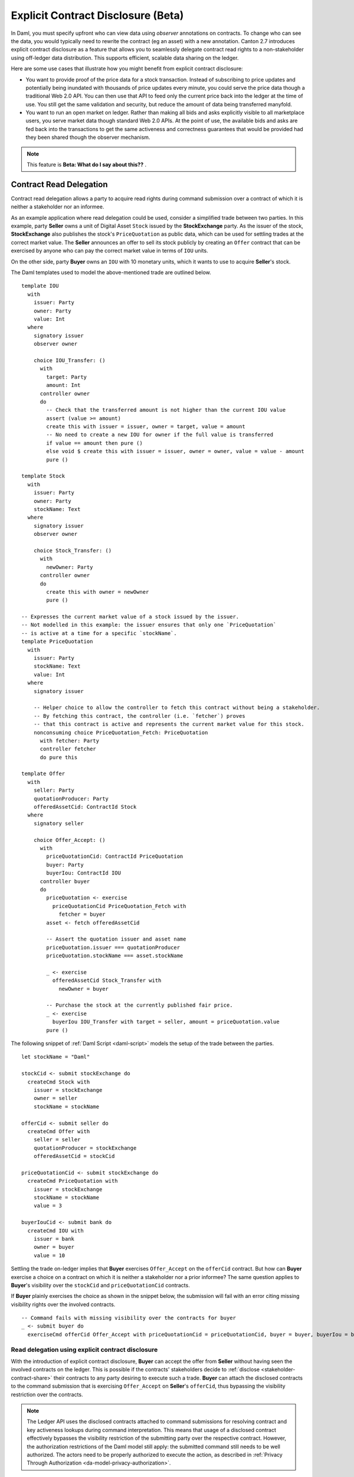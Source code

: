 .. Copyright (c) 2023 Digital Asset (Switzerland) GmbH and/or its affiliates. All rights reserved.
.. SPDX-License-Identifier: Apache-2.0

.. _explicit-contract-disclosure:

Explicit Contract Disclosure (Beta)
###########################################

In Daml, you must specify upfront who can view data using `observer` annotations on contracts. To change who can see the data, you would typically need to rewrite the contract (eg an asset) with a new annotation. Canton 2.7 introduces explicit contract disclosure as a feature that allows you to seamlessly delegate contract read rights to a non-stakeholder using off-ledger data distribution. This supports efficient, scalable data sharing on the ledger. 

Here are some use cases that illustrate how you might benefit from explicit contract disclosure:

- You want to provide proof of the price data for a stock transaction. Instead of subscribing to price updates and potentially being inundated with thousands of price updates every minute, you could serve the price data though a traditional Web 2.0 API. You can then use that API to feed only the current price back into the ledger at the time of use. You still get the same validation and security, but reduce the amount of data being transferred manyfold.
- You want to run an open market on ledger. Rather than making all bids and asks explicitly visible to all marketplace users, you serve market data though standard Web 2.0 APIs. At the point of use, the available bids and asks are fed back into the transactions to get the same activeness and correctness guarantees that would be provided had they been shared though the observer mechanism.

.. note::  This feature is **Beta: What do I say about this??** .

Contract Read Delegation
------------------------

Contract read delegation allows a party to acquire read rights during
command submission over a contract of which it is neither a stakeholder nor an informee.

As an example application where read delegation could be used,
consider a simplified trade between two parties.
In this example, party **Seller** owns a unit of Digital Asset ``Stock`` issued by the **StockExchange** party.
As the issuer of the stock, **StockExchange** also publishes the stock's ``PriceQuotation`` as public data,
which can be used for settling trades at the correct market value. The **Seller** announces an offer
to sell its stock publicly by creating an ``Offer`` contract that can be exercised by anyone who
can pay the correct market value in terms of ``IOU`` units.

On the other side, party **Buyer** owns an ``IOU`` with 10 monetary units, which it wants to
use to acquire **Seller**'s stock.

The Daml templates used to model the above-mentioned trade are outlined below.

::

    template IOU
      with
        issuer: Party
        owner: Party
        value: Int
      where
        signatory issuer
        observer owner

        choice IOU_Transfer: ()
          with
            target: Party
            amount: Int
          controller owner
          do
            -- Check that the transferred amount is not higher than the current IOU value
            assert (value >= amount)
            create this with issuer = issuer, owner = target, value = amount
            -- No need to create a new IOU for owner if the full value is transferred
            if value == amount then pure ()
            else void $ create this with issuer = issuer, owner = owner, value = value - amount
            pure ()

    template Stock
      with
        issuer: Party
        owner: Party
        stockName: Text
      where
        signatory issuer
        observer owner

        choice Stock_Transfer: ()
          with
            newOwner: Party
          controller owner
          do
            create this with owner = newOwner
            pure ()

    -- Expresses the current market value of a stock issued by the issuer.
    -- Not modelled in this example: the issuer ensures that only one `PriceQuotation`
    -- is active at a time for a specific `stockName`.
    template PriceQuotation
      with
        issuer: Party
        stockName: Text
        value: Int
      where
        signatory issuer

        -- Helper choice to allow the controller to fetch this contract without being a stakeholder.
        -- By fetching this contract, the controller (i.e. `fetcher`) proves
        -- that this contract is active and represents the current market value for this stock.
        nonconsuming choice PriceQuotation_Fetch: PriceQuotation
          with fetcher: Party
          controller fetcher
          do pure this

    template Offer
      with
        seller: Party
        quotationProducer: Party
        offeredAssetCid: ContractId Stock
      where
        signatory seller

        choice Offer_Accept: ()
          with
            priceQuotationCid: ContractId PriceQuotation
            buyer: Party
            buyerIou: ContractId IOU
          controller buyer
          do
            priceQuotation <- exercise
              priceQuotationCid PriceQuotation_Fetch with
                fetcher = buyer
            asset <- fetch offeredAssetCid

            -- Assert the quotation issuer and asset name
            priceQuotation.issuer === quotationProducer
            priceQuotation.stockName === asset.stockName

            _ <- exercise
              offeredAssetCid Stock_Transfer with
                newOwner = buyer

            -- Purchase the stock at the currently published fair price.
            _ <- exercise
              buyerIou IOU_Transfer with target = seller, amount = priceQuotation.value
            pure ()

The following snippet of :ref:`Daml Script <daml-script>` models the setup of the trade between the parties.

::

      let stockName = "Daml"

      stockCid <- submit stockExchange do
        createCmd Stock with
          issuer = stockExchange
          owner = seller
          stockName = stockName

      offerCid <- submit seller do
        createCmd Offer with
          seller = seller
          quotationProducer = stockExchange
          offeredAssetCid = stockCid

      priceQuotationCid <- submit stockExchange do
        createCmd PriceQuotation with
          issuer = stockExchange
          stockName = stockName
          value = 3

      buyerIouCid <- submit bank do
        createCmd IOU with
          issuer = bank
          owner = buyer
          value = 10

Settling the trade on-ledger implies that **Buyer** exercises ``Offer_Accept``
on the ``offerCid`` contract.
But how can **Buyer** exercise a choice on a contract
on which it is neither a stakeholder nor a prior informee?
The same question applies to **Buyer**'s visibility over the
``stockCid`` and ``priceQuotationCid`` contracts.

If **Buyer** plainly exercises the choice as shown in the snippet below,
the submission will fail with an error citing missing visibility rights over the involved contracts.

::

      -- Command fails with missing visibility over the contracts for buyer
      _ <- submit buyer do
        exerciseCmd offerCid Offer_Accept with priceQuotationCid = priceQuotationCid, buyer = buyer, buyerIou = buyerIouCid


Read delegation using explicit contract disclosure
``````````````````````````````````````````````````

With the introduction of explicit contract disclosure, **Buyer** can accept the offer from **Seller**
without having seen the involved contracts on the ledger. This is possible if the contracts' stakeholders
decide to :ref:`disclose <stakeholder-contract-share>` their contracts to any party desiring to execute such a trade.
**Buyer** can attach the disclosed contracts to the command submission
that is exercising ``Offer_Accept`` on **Seller**'s ``offerCid``, thus bypassing the visibility restriction
over the contracts.

.. note:: The Ledger API uses the disclosed contracts attached to command submissions
  for resolving contract and key activeness lookups during command interpretation.
  This means that usage of a disclosed contract effectively bypasses the visibility restriction
  of the submitting party over the respective contract.
  However, the authorization restrictions of the Daml model still apply:
  the submitted command still needs to be well authorized. The actors
  need to be properly authorized to execute the action,
  as described in :ref:`Privacy Through Authorization <da-model-privacy-authorization>`.

.. _stakeholder-contract-share:

How do stakeholders disclose contracts to submitters?
-----------------------------------------------------

The disclosed contract's details can be fetched by the contract's stakeholder from the contract's
associated :ref:`CreatedEvent <com.daml.ledger.api.v1.CreatedEvent>`,
which can be read from the Ledger API via the active contracts and transactions queries
(see :ref:`Reading from the ledger <reading-from-the-ledger>`).

The stakeholder can then share the disclosed contract details to the submitter off-ledger (outside of Daml)
by conventional means, such as HTTPS, SFTP, or e-mail. A :ref:`DisclosedContract <com.daml.ledger.api.v1.DisclosedContract>` can
be constructed from the fields of the same name from the original contract's ``CreatedEvent``.

.. note:: Only contracts created starting with Canton 2.6 can be shared as disclosed contracts.
  Prior to this version, contracts' **CreatedEvent** does not have ``ContractMetadata`` populated
  and cannot be used as disclosed contracts.

.. _submitter-disclosed-contract:

Attaching a disclosed contract to a command submission
------------------------------------------------------

A disclosed contract can be attached as part of the ``Command``'s :ref:`disclosed_contracts <com.daml.ledger.api.v1.Commands.disclosed_contracts>`
and requires the following fields (see :ref:`DisclosedContract <com.daml.ledger.api.v1.DisclosedContract>` for content details) to be populated from
the original `CreatedEvent` (see above):

- **template_id** - The contract's template id.
- **contract_id** - The contract id.
- **arguments** - The contract's create arguments. This field is a protobuf ``oneof``
  and it allows either passing the contract's create arguments typed (as ``create_arguments``)
  or as a byte array (as ``create_arguments_blob``).
  Generally, clients should use the ``create_arguments_blob`` for convenience since they can be received as such
  from the stakeholder off-ledger (see above).
- **metadata** - The contract metadata. This field can be populated as received from the stakeholder (see below).

Trading the stock with explicit disclosure
-------------------------------------------------

In the example above, **Buyer** does not have visibility over the ``stockCid``, ``priceQuotationCid`` and ``offerCid`` contracts,
so **Buyer** must provide them as disclosed contracts in the command submission exercising ``Offer_Accept``. To
do so, the contracts' stakeholders must fetch them from the ledger and make them available to the **Buyer**.

.. note:: Daml Script support for explicit disclosure is currently not implemented.
  The last steps of the example are modeled using raw gRPC queries.

The contracts' stakeholders issue fetch queries to the Ledger API (each to their own participant) for retrieving
the associated contract payloads.

::

  # Needs to be extracted via package lookup
  packageId="436c13be1424a16fb69a3dda4983b94f1965ac12c66d8a6d879ad3027ea4782d"

  # Needs to be extracted via party lookup
  buyerId="Buyer::122001002fb09c069a0f4e7badf9cb1a6d7dd9097fbdb653e1278193aa5f36b9c6b3"
  stockExchangeId="StockExchange::122001002fb09c069a0f4e7badf9cb1a6d7dd9097fbdb653e1278193aa5f36b9c6b3"
  sellerId="Seller::122001002fb09c069a0f4e7badf9cb1a6d7dd9097fbdb653e1278193aa5f36b9c6b3"

  # StockExchange fetches the Stock contract referenced by stockCid from the ledger by querying the Ledger API
  # (here we are using the GetTransactions query)
  stockQuery=$(grpcurl -plaintext -d '{"ledgerId":"stockExchangeParticipant","begin":{"absolute":"0000000000000000"},"end":{"boundary":"LEDGER_END"},"filter":{"filters_by_party":{"'"$stockExchangeId"'":{"inclusive":{"template_filters":[{"template_id":{"package_id":"'"$packageId"'","module_name":"StockExchange","entity_name":"Stock"},"include_created_event_blob":true}]}}}},"verbose":true}' localhost:5011 com.daml.ledger.api.v1.TransactionService/GetTransactions)

  # As above, StockExchange fetches the PriceQuotation referenced by priceQuotationCid
  priceQuotationQuery=$(grpcurl -plaintext -d '{"ledgerId":"stockExchangeParticipant","begin":{"absolute":"0000000000000000"},"end":{"boundary":"LEDGER_END"},"filter":{"filters_by_party":{"'"$stockExchangeId"'":{"inclusive":{"template_filters":[{"template_id":{"package_id":"'"$packageId"'","module_name":"StockExchange","entity_name":"PriceQuotation"},"include_created_event_blob":true}]}}}},"verbose":true}' localhost:5011 com.daml.ledger.api.v1.TransactionService/GetTransactions)

  # As above, Seller fetches the Offer referenced by offerCid
  offerQuery=$(grpcurl -plaintext -d '{"ledgerId":"sellerParticipant","begin":{"absolute":"0000000000000000"},"end":{"boundary":"LEDGER_END"},"filter":{"filters_by_party":{"'"$sellerId"'":{"inclusive":{"template_filters":[{"template_id":{"package_id":"'"$packageId"'","module_name":"StockExchange","entity_name":"Offer"},"include_created_event_blob":true}]}}}},"verbose":true}' localhost:5041 com.daml.ledger.api.v1.TransactionService/GetTransactions)

**Buyer** receives these contracts from the stakeholders and adapts them to disclosed contracts (as described in :ref:`the previous section <submitter-disclosed-contract>`)
in a command submission that executes ``Offer_Accept`` on the ``offerCid``. The resulting gRPC command submission, which succeeds, is
shown below.

::

  # Extracted from the transaction lookup query results from above
  stockCid=$(echo "$stockQuery" | jq -r '.transactions[0].events[0].created.contract_id')
  priceQuotationCid=$(echo "$priceQuotationQuery" | jq -r '.transactions[0].events[0].created.contract_id')
  offerCid=$(echo "$offerQuery" | jq -r '.transactions[0].events[0].created.contract_id')

  # The contract id of Buyer's IOU
  buyerIouCid=$(grpcurl -plaintext -d '{"ledgerId":"buyerParticipant","begin":{"absolute":"0000000000000000"},"end":{"boundary":"LEDGER_END"},"filter":{"filters_by_party":{"'"$buyerId"'":{"inclusive":{"template_filters":[{"template_id":{"package_id":"'"$packageId"'","module_name":"StockExchange","entity_name":"IOU"},"include_created_event_blob":false}]}}}},"verbose":true}' localhost:5031 com.daml.ledger.api.v1.TransactionService/GetTransactions | jq -r '.transactions[0].events[0].created.contract_id')

  stockCreatedEventBlob=$(echo "$stockQuery" | jq -r '.transactions[0].events[0].created.created_event_blob')
  priceQuotationCreatedEventBlob=$(echo "$priceQuotationQuery" | jq -r '.transactions[0].events[0].created.created_event_blob')
  offerCreatedEventBlob=$(echo "$offerQuery" | jq -r '.transactions[0].events[0].created.created_event_blob')

  # Buyer exercises Offer_Accept on offerCid with populating the Command.disclosed_contracts field
  # with the data previously shared off-ledger for offerCid, stockCid and priceQuotationCid contracts
  grpcurl -plaintext -d '{"commands":{"ledger_id":"buyerParticipant","workflow_id":"ExplicitDisclosureWorkflow","application_id":"ExplicitDisclosure","command_id":"ExplicitDisclosure-command","party":"'"$buyerId"'","commands":[{"exercise":{"template_id":{"package_id":"'"$packageId"'","module_name":"StockExchange","entity_name":"Offer"},"contract_id":"'"$offerCid"'","choice":"Offer_Accept","choice_argument":{"record":{"record_id":{"package_id":"'"$packageId"'","module_name":"StockExchange","entity_name":"Offer_Accept"},"fields":[{"label":"priceQuotationCid","value":{"contract_id":"'"$priceQuotationCid"'"}},{"label":"buyer","value":{"party":"'"$buyerId"'"}},{"label":"buyerIou","value":{"contract_id":"'"$buyerIouCid"'"}}]}}}}],"submission_id":"ExplicitDisclosure-submission","disclosed_contracts":[{"template_id":{"package_id":"'"$packageId"'","module_name":"StockExchange","entity_name":"Stock"},"contract_id":"'"$stockCid"'","created_event_blob":"'"$stockCreatedEventBlob"'"},{"template_id":{"package_id":"'"$packageId"'","module_name":"StockExchange","entity_name":"Offer"},"contract_id":"'"$offerCid"'","created_event_blob":"'"$offerCreatedEventBlob"'"},{"template_id":{"package_id":"'"$packageId"'","module_name":"StockExchange","entity_name":"PriceQuotation"},"contract_id":"'"$priceQuotationCid"'","created_event_blob":"'"$priceQuotationCreatedEventBlob"'"}]}}' localhost:5031 com.daml.ledger.api.v1.CommandService/SubmitAndWait
